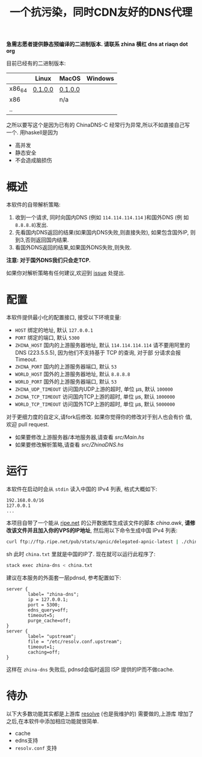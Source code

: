 #+TITLE: 一个抗污染，同时CDN友好的DNS代理

*急需志愿者提供静态预编译的二进制版本. 请联系 zhina 横杠 dns at riaqn dot org*

目前已经有的二进制版本:
|        | Linux   | MacOS   | Windows |
|--------+---------+---------+---------|
| x86_64 | [[https://github.com/riaqn/zhina-dns/releases/download/0.1.0.0/zhina-dns-x86_64-linux][0.1.0.0]] | [[https://github.com/riaqn/zhina-dns/releases/download/0.1.0.0/zhina-dns-x86_64-macos.zhina-dns][0.1.0.0]] |         |
| x86    |         | n/a     |         |
| ..     |         |         |         |

之所以要写这个是因为已有的 ChinaDNS-C 经常行为异常,所以不如直接自己写
一个. 用haskell是因为
- 高并发
- 静态安全
- 不会造成脑损伤

* 概述
本软件的自带解析策略:
1. 收到一个请求, 同时向国内DNS (例如 =114.114.114.114= )和国外DNS (例
   如 =8.8.8.8=)发出.
2. 先看国内DNS返回的结果(如果国内DNS失败,则直接失败), 如果包含国外IP,
   则到3,否则返回国内结果.
3. 看国外DNS返回的结果,如果国外DNS失败,则失败.

*注意: 对于国外DNS我们只会走TCP.*

如果你对解析策略有任何建议,欢迎到 [[https://github.com/riaqn/zhina-dns/issues][issue]] 处提出. 

* 配置
本软件提供最小化的配置接口, 接受以下环境变量:
- =HOST= 绑定的地址, 默认 =127.0.0.1=
- =PORT= 绑定的端口, 默认 =5300=
- =ZHINA_HOST= 国内的上游服务器地址, 默认 =114.114.114.114=
  请不要用阿里的DNS (223.5.5.5), 因为他们不支持基于 TCP 的查询, 对于部
  分请求会报 Timeout.
- =ZHINA_PORT= 国内的上游服务器端口, 默认 =53=
- =WORLD_HOST= 国外的上游服务器地址, 默认 =8.8.8.8=
- =WORLD_PORT= 国外的上游服务器端口, 默认 =53=
- =ZHINA_UDP_TIMEOUT= 访问国内UDP上游的超时, 单位 μs, 默认 =100000=
- =ZHINA_TCP_TIMEOUT= 访问国内TCP上游的超时, 单位 μs, 默认 =1000000=
- =WORLD_TCP_TIMEOUT= 访问国外TCP上游的超时, 单位 μs, 默认 =5000000=

对于更细力度的自定义,请fork后修改. 如果你觉得你的修改对于别人也会有价
值,欢迎 pull request.
- 如果要修改上游服务器/本地服务器,请查看 [[src/Main.hs]]
- 如果要修改解析策略,请查看 [[src/ZhinaDNS.hs]]

* 运行
本软件在启动时会从 =stdin= 读入中国的 IPv4 列表, 格式大概如下:
#+begin_example
192.168.0.0/16
127.0.0.1
...
#+end_example

本项目自带了一个能从 [[ftp://ftp.ripe.net/pub/stats/apnic/][ripe.net]] 的公开数据库生成该文件的脚本
[[china.awk]], *请修改该文件并且加入你的VPS的IP地址*, 然后用以下命令生成中国 IPv4 列表:
#+begin_src sh
curl ftp://ftp.ripe.net/pub/stats/apnic/delegated-apnic-latest | ./china.awk > china.txt
#+end_src sh
此时 =china.txt= 里就是中国的IP了. 现在就可以运行此程序了:
#+begin_src sh
  stack exec zhina-dns < china.txt
#+end_src

建议在本服务的外面套一层pdnsd, 参考配置如下:
#+begin_example
  server {
          label= "zhina-dns";
          ip = 127.0.0.1;
          port = 5300;
          edns_query=off;
          timeout=5;     
          purge_cache=off; 
  }
  server {
          label= "upstream";
          file = "/etc/resolv.conf.upstream"; 
          timeout=1;
          caching=off;
  }
#+end_example
这样在 =zhina-dns= 失败后, pdnsd会临时返回 ISP 提供的IP而不做cache.

* 待办
  以下大多数功能其实都是上游库 [[https://github.com/riaqn/resolve][resolve]] (也是我维护的) 需要做的,上游库
  增加了之后,在本软件中添加相应功能就很简单.
  - cache
  - edns支持
  - =resolv.conf= 支持



